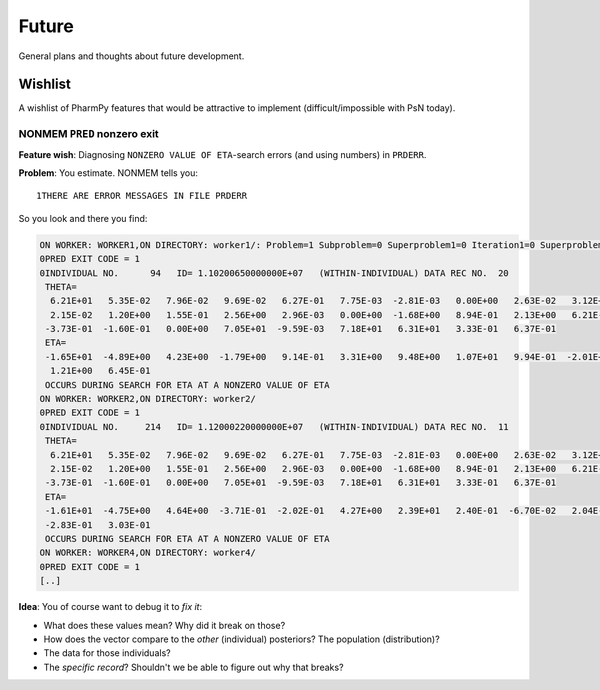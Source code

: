 .. _future:

======
Future
======

General plans and thoughts about future development.

Wishlist
========

A wishlist of PharmPy features that would be attractive to implement (difficult/impossible with PsN today).

NONMEM ``PRED`` nonzero exit
----------------------------

**Feature wish**: Diagnosing ``NONZERO VALUE OF ETA``-search errors (and using numbers) in ``PRDERR``.

**Problem**: You estimate. NONMEM tells you::

   1THERE ARE ERROR MESSAGES IN FILE PRDERR

So you look and there you find:

.. code:: Fortran

   ON WORKER: WORKER1,ON DIRECTORY: worker1/: Problem=1 Subproblem=0 Superproblem1=0 Iteration1=0 Superproblem2=0 Iteration2=0
   0PRED EXIT CODE = 1
   0INDIVIDUAL NO.      94   ID= 1.10200650000000E+07   (WITHIN-INDIVIDUAL) DATA REC NO.  20
    THETA=
     6.21E+01   5.35E-02   7.96E-02   9.69E-02   6.27E-01   7.75E-03  -2.81E-03   0.00E+00   2.63E-02   3.12E+00
     2.15E-02   1.20E+00   1.55E-01   2.56E+00   2.96E-03   0.00E+00  -1.68E+00   8.94E-01   2.13E+00   6.21E-03
    -3.73E-01  -1.60E-01   0.00E+00   7.05E+01  -9.59E-03   7.18E+01   6.31E+01   3.33E-01   6.37E-01
    ETA=
    -1.65E+01  -4.89E+00   4.23E+00  -1.79E+00   9.14E-01   3.31E+00   9.48E+00   1.07E+01   9.94E-01  -2.01E+00
     1.21E+00   6.45E-01
    OCCURS DURING SEARCH FOR ETA AT A NONZERO VALUE OF ETA
   ON WORKER: WORKER2,ON DIRECTORY: worker2/
   0PRED EXIT CODE = 1
   0INDIVIDUAL NO.     214   ID= 1.12000220000000E+07   (WITHIN-INDIVIDUAL) DATA REC NO.  11
    THETA=
     6.21E+01   5.35E-02   7.96E-02   9.69E-02   6.27E-01   7.75E-03  -2.81E-03   0.00E+00   2.63E-02   3.12E+00
     2.15E-02   1.20E+00   1.55E-01   2.56E+00   2.96E-03   0.00E+00  -1.68E+00   8.94E-01   2.13E+00   6.21E-03
    -3.73E-01  -1.60E-01   0.00E+00   7.05E+01  -9.59E-03   7.18E+01   6.31E+01   3.33E-01   6.37E-01
    ETA=
    -1.61E+01  -4.75E+00   4.64E+00  -3.71E-01  -2.02E-01   4.27E+00   2.39E+01   2.40E-01  -6.70E-02   2.04E-01
    -2.83E-01   3.03E-01
    OCCURS DURING SEARCH FOR ETA AT A NONZERO VALUE OF ETA
   ON WORKER: WORKER4,ON DIRECTORY: worker4/
   0PRED EXIT CODE = 1
   [..]

**Idea**: You of course want to debug it to *fix it*:

- What does these values mean? Why did it break on those?
- How does the vector compare to the *other* (individual) posteriors? The population (distribution)?
- The data for those individuals?
- The *specific record*? Shouldn't we be able to figure out why that breaks?
